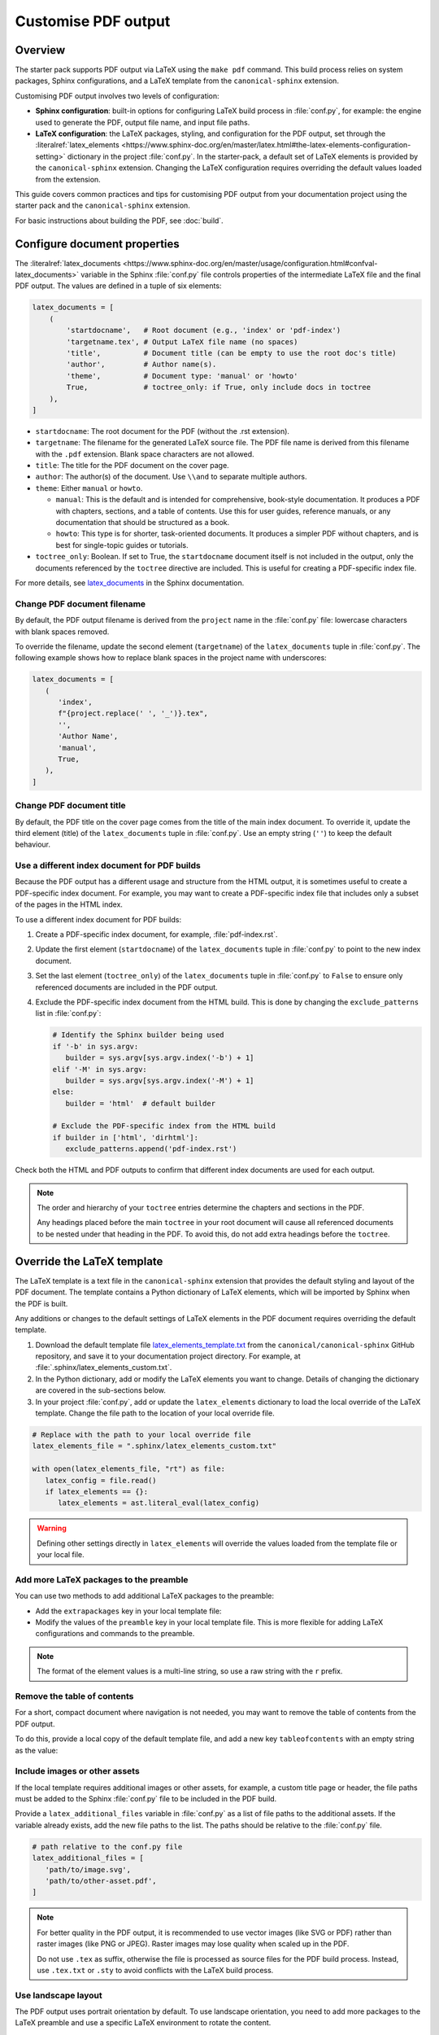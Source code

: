 .. _pdf-customise:

Customise PDF output
====================

Overview
--------

The starter pack supports PDF output via LaTeX using the ``make pdf`` command. This build process relies on system packages, Sphinx configurations, and a LaTeX template from the ``canonical-sphinx`` extension.

Customising PDF output involves two levels of configuration:

* **Sphinx configuration**: built-in options for configuring LaTeX build process in :file:`conf.py`, for example: the engine used to generate the PDF, output file name, and input file paths.
* **LaTeX configuration**: the LaTeX packages, styling, and configuration for the PDF output, set through the :literalref:`latex_elements <https://www.sphinx-doc.org/en/master/latex.html#the-latex-elements-configuration-setting>` dictionary in the project :file:`conf.py`. In the starter-pack, a default set of LaTeX elements is provided by the ``canonical-sphinx`` extension. Changing the LaTeX configuration requires overriding the default values loaded from the extension.

This guide covers common practices and tips for customising PDF output from your documentation project using the starter pack and the ``canonical-sphinx`` extension.

For basic instructions about building the PDF, see :doc:`build`.

Configure document properties
-----------------------------

The :literalref:`latex_documents <https://www.sphinx-doc.org/en/master/usage/configuration.html#confval-latex_documents>` variable in the Sphinx :file:`conf.py` file controls properties of the intermediate LaTeX file and the final PDF output. The values are defined in a tuple of six elements:

.. code-block:: python

   latex_documents = [
       (
           'startdocname',   # Root document (e.g., 'index' or 'pdf-index')
           'targetname.tex', # Output LaTeX file name (no spaces)
           'title',          # Document title (can be empty to use the root doc's title)
           'author',         # Author name(s).
           'theme',          # Document type: 'manual' or 'howto'
           True,             # toctree_only: if True, only include docs in toctree
       ),
   ]

* ``startdocname``: The root document for the PDF (without the .rst extension).
* ``targetname``: The filename for the generated LaTeX source file. The PDF file name is derived from this filename with the ``.pdf`` extension. Blank space characters are not allowed.
* ``title``: The title for the PDF document on the cover page.
* ``author``: The author(s) of the document. Use ``\\and`` to separate multiple authors.
* ``theme``: Either ``manual`` or ``howto``.

  * ``manual``: This is the default and is intended for comprehensive, book-style documentation. It produces a PDF with chapters, sections, and a table of contents. Use this for user guides, reference manuals, or any documentation that should be structured as a book.
  * ``howto``: This type is for shorter, task-oriented documents. It produces a simpler PDF without chapters, and is best for single-topic guides or tutorials.

* ``toctree_only``: Boolean. If set to True, the ``startdocname`` document itself is not included in the output, only the documents referenced by the ``toctree`` directive are included. This is useful for creating a PDF-specific index file.

For more details, see `latex_documents <https://www.sphinx-doc.org/en/master/usage/configuration.html#confval-latex_documents>`_ in the Sphinx documentation.


Change PDF document filename
~~~~~~~~~~~~~~~~~~~~~~~~~~~~

By default, the PDF output filename is derived from the ``project`` name in the :file:`conf.py` file: lowercase characters with blank spaces removed. 

To override the filename, update the second element (``targetname``) of the ``latex_documents`` tuple in :file:`conf.py`. The following example shows how to replace blank spaces in the project name with underscores:

.. code-block:: python

   latex_documents = [
      (
         'index',
         f"{project.replace(' ', '_')}.tex",
         '',
         'Author Name',
         'manual',
         True,
      ),
   ]

Change PDF document title
~~~~~~~~~~~~~~~~~~~~~~~~~

By default, the PDF title on the cover page comes from the title of the main index document. To override it, update the third element (title) of the ``latex_documents`` tuple in :file:`conf.py`. Use an empty string (``''``) to keep the default behaviour.

Use a different index document for PDF builds
~~~~~~~~~~~~~~~~~~~~~~~~~~~~~~~~~~~~~~~~~~~~~

Because the PDF output has a different usage and structure from the HTML output, it is sometimes useful to create a PDF-specific index document. For example, you may want to create a PDF-specific index file that includes only a subset of the pages in the HTML index.

To use a different index document for PDF builds:

1. Create a PDF-specific index document, for example, :file:`pdf-index.rst`.
2. Update the first element (``startdocname``) of the ``latex_documents`` tuple in :file:`conf.py` to point to the new index document.
3. Set the last element (``toctree_only``) of the ``latex_documents`` tuple in :file:`conf.py` to ``False`` to ensure only referenced documents are included in the PDF output.
4. Exclude the PDF-specific index document from the HTML build. This is done by changing the ``exclude_patterns`` list in :file:`conf.py`:

   .. code-block:: python

      # Identify the Sphinx builder being used
      if '-b' in sys.argv:
         builder = sys.argv[sys.argv.index('-b') + 1]
      elif '-M' in sys.argv:
         builder = sys.argv[sys.argv.index('-M') + 1]
      else:
         builder = 'html'  # default builder

      # Exclude the PDF-specific index from the HTML build
      if builder in ['html', 'dirhtml']:
         exclude_patterns.append('pdf-index.rst')

Check both the HTML and PDF outputs to confirm that different index documents are used for each output.

.. note::
   The order and hierarchy of your ``toctree`` entries determine the chapters and sections in the PDF.

   Any headings placed before the main ``toctree`` in your root document will cause all referenced documents to be nested under that heading in the PDF. To avoid this, do not add extra headings before the ``toctree``.


Override the LaTeX template
-----------------------------

The LaTeX template is a text file in the ``canonical-sphinx`` extension that provides the default styling and layout of the PDF document. The template contains a Python dictionary of LaTeX elements, which will be imported by Sphinx when the PDF is built.

Any additions or changes to the default settings of LaTeX elements in the PDF document requires overriding the default template.

1. Download the default template file `latex_elements_template.txt <https://github.com/canonical/canonical-sphinx/blob/main/canonical_sphinx/theme/PDF/latex_elements_template.txt>`_ from the ``canonical/canonical-sphinx`` GitHub repository, and save it to your documentation project directory. For example, at :file:`.sphinx/latex_elements_custom.txt`.

2. In the Python dictionary, add or modify the LaTeX elements you want to change. Details of changing the dictionary are covered in the sub-sections below.

3. In your project :file:`conf.py`, add or update the ``latex_elements`` dictionary to load the local override of the LaTeX template. Change the file path to the location of your local override file.

.. code-block:: python

   # Replace with the path to your local override file
   latex_elements_file = ".sphinx/latex_elements_custom.txt"  
   
   with open(latex_elements_file, "rt") as file:
      latex_config = file.read()
      if latex_elements == {}:
         latex_elements = ast.literal_eval(latex_config)

.. warning::

   Defining other settings directly in ``latex_elements`` will override the values loaded from the template file or your local file.


Add more LaTeX packages to the preamble
~~~~~~~~~~~~~~~~~~~~~~~~~~~~~~~~~~~~~~~

You can use two methods to add additional LaTeX packages to the preamble:

* Add the ``extrapackages`` key in your local template file:

  .. code-block:: python
     :class: vale-ignore
     :emphasize-lines: 3

     {
       ...
       'extrapackages': r'\usepackage{packagename}',
       ...
     }

* Modify the values of the ``preamble`` key in your local template file. This is more flexible for adding LaTeX configurations and commands to the preamble.

.. note:: 
   The format of the element values is a multi-line string, so use a raw string with the ``r`` prefix.


Remove the table of contents
~~~~~~~~~~~~~~~~~~~~~~~~~~~~

For a short, compact document where navigation is not needed, you may want to remove the table of contents from the PDF output. 

To do this, provide a local copy of the default template file, and add a new key ``tableofcontents`` with an empty string as the value:

.. code-block:: python
   :emphasize-lines: 3

   {
      ...
      'tableofcontents': '',
      ...
   }
   

Include images or other assets
~~~~~~~~~~~~~~~~~~~~~~~~~~~~~~

If the local template requires additional images or other assets, for example, a custom title page or header, the file paths must be added to the Sphinx :file:`conf.py` file to be included in the PDF build.

Provide a ``latex_additional_files`` variable in :file:`conf.py` as a list of file paths to the additional assets. If the variable already exists, add the new file paths to the list. The paths should be relative to the :file:`conf.py` file.

.. code-block:: python

   # path relative to the conf.py file
   latex_additional_files = [
      'path/to/image.svg',
      'path/to/other-asset.pdf',
   ]

.. note:: 
   For better quality in the PDF output, it is recommended to use vector images (like SVG or PDF) rather than raster images (like PNG or JPEG). Raster images may lose quality when scaled up in the PDF.

   Do not use ``.tex`` as suffix, otherwise the file is processed as source files for the PDF build process. Instead, use ``.tex.txt`` or ``.sty``  to avoid conflicts with the LaTeX build process.

.. vale 

Use landscape layout
~~~~~~~~~~~~~~~~~~~~

The PDF output uses portrait orientation by default. To use landscape orientation, you need to add more packages to the LaTeX preamble and use a specific LaTeX environment to rotate the content.

1. Add the ``extrapackages`` key to your local template file, and set the value to the ``pdflscape`` package:

   .. code-block:: python
      :emphasize-lines: 3

      {
         ...
         'extrapackages': r'\usepackage{pdflscape}',
         ...
      }

   .. note:: 
      The format of the element values is a multi-line string, so use a raw string with the ``r`` prefix.

2. Use the landscape environment in your documentation source file, and only in the PDF output.

   Wherever you want a section (such as a wide table or figure) to appear in the landscape view, use the ``.. raw:: latex`` directive to include raw LaTeX code that opens and closes the landscape environment. Only the content between ``\begin{landscape}`` and ``\end{landscape}`` will be rotated:

   .. code-block:: rst

      .. only:: latex

         .. raw:: latex

            \begin{landscape}

      .. list-table:: Example of a landscape table
         :header-rows: 1

         * - Column 1
           - Column 2
           - Column 3
         * - Data 1
           - Data 2
           - Data 3

      .. only:: latex

         .. raw:: latex

            \end{landscape}


Check PDF build log files
-------------------------

If you encounter an issue that requires further debugging, check the PDF build logs for more detailed error messages. The full logs are generated in the :file:`_build/latex` output directory, and then cleaned up after the build completes.

To temporarily save the log files for debugging:

1. Open the ``Makefile`` and locate the ``pdf`` target. Disable the cleanup step by commenting out the ``@rm -r $(BUILDDIR)/latex`` line.
2. Run the ``make pdf`` again.
3. Navigate to the output directory :file:`_build/latex` and check the ``*.log`` and ``*.tex`` files.
4. After debugging, restore the cleanup step by uncommenting the same line.

.. warning::

    Keeping the build log files from the previous build might cause conflicts with the current build

Related
-------
- :doc:`build`
- :doc:`customise`
